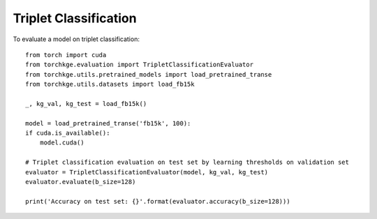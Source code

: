 ======================
Triplet Classification
======================

To evaluate a model on triplet classification::

    from torch import cuda
    from torchkge.evaluation import TripletClassificationEvaluator
    from torchkge.utils.pretrained_models import load_pretrained_transe
    from torchkge.utils.datasets import load_fb15k

    _, kg_val, kg_test = load_fb15k()

    model = load_pretrained_transe('fb15k', 100):
    if cuda.is_available():
        model.cuda()

    # Triplet classification evaluation on test set by learning thresholds on validation set
    evaluator = TripletClassificationEvaluator(model, kg_val, kg_test)
    evaluator.evaluate(b_size=128)

    print('Accuracy on test set: {}'.format(evaluator.accuracy(b_size=128)))

